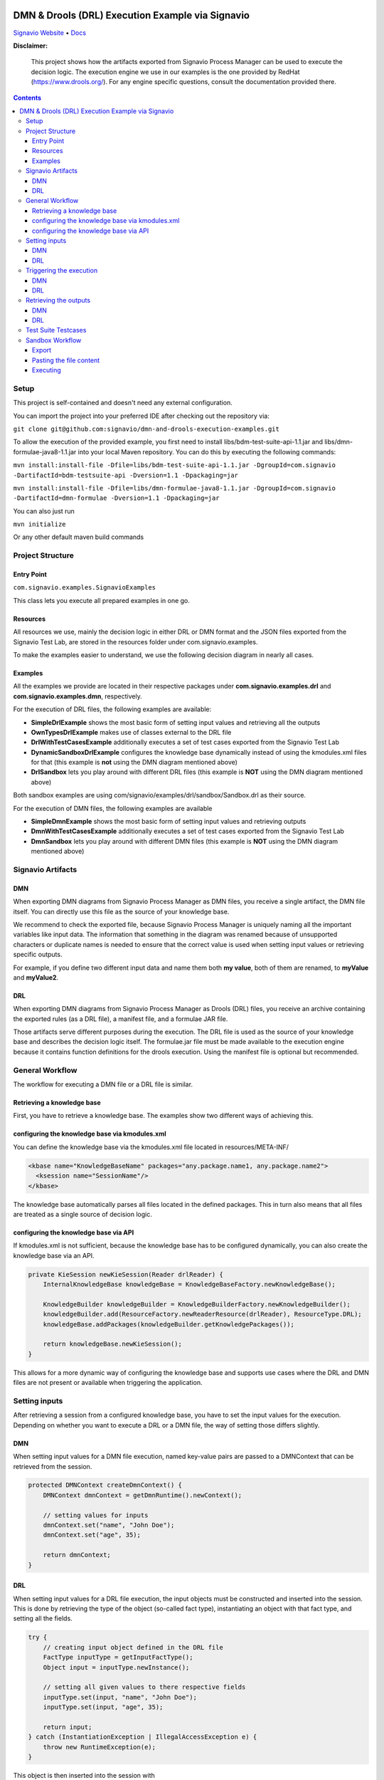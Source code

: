 |Header|

======
DMN & Drools (DRL) Execution Example via Signavio
======

`Signavio Website <https://signavio.com>`_
• `Docs <https://docs.signavio.com/>`_

|Build|


**Disclaimer:**

  This project shows how the artifacts exported from Signavio Process Manager can be used to execute the decision logic.
  The execution engine we use in our examples is the one provided by RedHat (https://www.drools.org/).
  For any engine specific questions, consult the documentation provided there.



.. contents:: **Contents**
  :backlinks: none

Setup
======
This project is self-contained and doesn't need any external configuration.

You can import the project into your preferred IDE after checking out the repository via:

``git clone git@github.com:signavio/dmn-and-drools-execution-examples.git``

To allow the execution of the provided example, you first need to install libs/bdm-test-suite-api-1.1.jar and
libs/dmn-formulae-java8-1.1.jar into your local Maven repository. You can do this by executing the following commands:

``mvn install:install-file -Dfile=libs/bdm-test-suite-api-1.1.jar -DgroupId=com.signavio -DartifactId=bdm-testsuite-api -Dversion=1.1 -Dpackaging=jar``

``mvn install:install-file -Dfile=libs/dmn-formulae-java8-1.1.jar -DgroupId=com.signavio -DartifactId=dmn-formulae -Dversion=1.1 -Dpackaging=jar``

You can also just run

``mvn initialize``

Or any other default maven build commands

Project Structure
=================
Entry Point
------------

``com.signavio.examples.SignavioExamples``

This class lets you execute all prepared examples in one go.

Resources
----------

All resources we use, mainly the decision logic in either DRL or DMN format and
the JSON files exported from the Signavio Test Lab, are stored in the resources folder under com.signavio.examples.

To make the examples easier to understand, we use the following decision diagram in nearly all cases.

|DRG|
|DL|

Examples
--------

All the examples we provide are located in their respective packages under
**com.signavio.examples.drl** and **com.signavio.examples.dmn**, respectively.

For the execution of DRL files, the following examples are available:

* **SimpleDrlExample** shows the most basic form of setting input values and retrieving all the outputs

* **OwnTypesDrlExample** makes use of classes external to the DRL file

* **DrlWithTestCasesExample** additionally executes a set of test cases exported from the Signavio Test Lab

* **DynamicSandboxDrlExample** configures the knowledge base dynamically instead of using the kmodules.xml files for that (this example is **not** using the DMN diagram mentioned above)

* **DrlSandbox** lets you play around with different DRL files (this example is **NOT** using the DMN diagram mentioned above)

Both sandbox examples are using com/signavio/examples/drl/sandbox/Sandbox.drl as their source.

For the execution of DMN files, the following examples are available

* **SimpleDmnExample** shows the most basic form of setting input values and retrieving outputs

* **DmnWithTestCasesExample** additionally executes a set of test cases exported from the Signavio Test Lab

* **DmnSandbox** lets you play around with different DMN files (this example is **NOT** using the DMN diagram mentioned above)

Signavio Artifacts
==================
DMN
-----
When exporting DMN diagrams from Signavio Process Manager as DMN files, you receive a single artifact,
the DMN file itself.
You can directly use this file as the source of your knowledge base.

We recommend to check the exported file, because Signavio Process Manager is uniquely naming all the important variables like input data. The information that something in the diagram was renamed because of unsupported
characters or duplicate names is needed to ensure that the
correct value is used when setting input values or retrieving specific outputs.

For example, if you define two different input data and name them both **my value**, both of them are renamed,
to **myValue** and **myValue2**.

DRL
-----
When exporting DMN diagrams from Signavio Process Manager as Drools (DRL) files, you receive an archive containing the
exported rules (as a DRL file), a manifest file, and a formulae JAR file.

Those artifacts serve different purposes during the execution. The DRL file is used as the source of your knowledge base and describes the decision logic itself. The formulae.jar file must be made available to the execution engine
because it contains function definitions for the drools execution. Using the manifest file is optional but recommended.

General Workflow
=================
The workflow for executing a DMN file or a DRL file is similar.

Retrieving a knowledge base
----------------------------
First, you have to retrieve a knowledge base. The examples show two different ways of achieving this.

configuring the knowledge base via kmodules.xml
-----------------------------------------------
You can define the knowledge base via the kmodules.xml file located in resources/META-INF/

.. code-block:: xml

  <kbase name="KnowledgeBaseName" packages="any.package.name1, any.package.name2">
    <ksession name="SessionName"/>
  </kbase>

The knowledge base automatically parses all files located in the defined packages. This in turn also means that all
files are treated as a single source of decision logic.

configuring the knowledge base via API
--------------------------------------
If kmodules.xml is not sufficient, because the knowledge base has to be configured dynamically, you can also
create the knowledge base via an API.



.. code-block:: java

  private KieSession newKieSession(Reader drlReader) {
      InternalKnowledgeBase knowledgeBase = KnowledgeBaseFactory.newKnowledgeBase();

      KnowledgeBuilder knowledgeBuilder = KnowledgeBuilderFactory.newKnowledgeBuilder();
      knowledgeBuilder.add(ResourceFactory.newReaderResource(drlReader), ResourceType.DRL);
      knowledgeBase.addPackages(knowledgeBuilder.getKnowledgePackages());

      return knowledgeBase.newKieSession();
  }

This allows for a more dynamic way of configuring the knowledge base and supports use cases where the DRL and DMN
files are not present or available when triggering the application.

Setting inputs
==============
After retrieving a session from a configured knowledge base, you have to set the input values for the execution.
Depending on whether you want to execute a DRL or a DMN file, the way of setting those differs slightly.

DMN
-----
When setting input values for a DMN file execution, named key-value pairs are passed to a DMNContext that can be retrieved from the session.

.. code-block:: java

  protected DMNContext createDmnContext() {
      DMNContext dmnContext = getDmnRuntime().newContext();

      // setting values for inputs
      dmnContext.set("name", "John Doe");
      dmnContext.set("age", 35);

      return dmnContext;
  }

DRL
-----

When setting input values for a DRL file execution, the input objects must be constructed and inserted into the session.
This is done by retrieving the type of the object (so-called fact type), instantiating an object with that fact type, and setting
all the fields.

.. code-block:: java

  try {
      // creating input object defined in the DRL file
      FactType inputType = getInputFactType();
      Object input = inputType.newInstance();

      // setting all given values to there respective fields
      inputType.set(input, "name", "John Doe");
      inputType.set(input, "age", 35);

      return input;
  } catch (InstantiationException | IllegalAccessException e) {
      throw new RuntimeException(e);
  }

This object is then inserted into the session with

.. code-block:: java

  ksession.insert(input);

To figure out which fact types are available and which fields belong to them, you can consult the manifest file
available inside the exported archive.

Triggering the execution
========================
In both cases, triggering the actual execution is simple.

DMN
------
For a DMN file, you trigger the execution with

.. code-block:: java

  getDmnRuntime().evaluateAll(model, dmnContext);

providing the model you want to evaluate (available in the session) and the previously created context (input values).

DRL
------
For a DRL file, you trigger the execution with

.. code-block:: java

  ksession.fireAllRules();

because all inputs are already set in the session.

Retrieving the outputs
=====================
After the execution has finished, the next step is to retrieve the produced output values.

DMN
-----
The evaluation of the decision logic mentioned above already returns the result.

.. code-block:: java

  DMNResult result = getDmnRuntime().evaluateAll(model, dmnContext);

This result can then be used to retrieve the actual output values.
Important to note is that this result also contains the intermediate results of all decisions.

DRL
-----
For a DRL file, the execution does not automatically return the result. To get access to the result, you can
retrieve all the available objects from the session.

.. code-block:: java

  ksession.getObjects();

The session also provides some methods to filter for specific
types of objects.

Test Suite Testcases
=====================
Signavio Process Manager can export test cases defined in the Signavio Test Suite.
The exported JSON representation of the test case looks like the one provided in
resources/com/signavio/examples/dmn/simple/Simple-TestLab.json.
Those files contain several input definitions that can be used to figure out which inputs to set

.. code-block:: json

  "inputParameterDefinitions": [
    {
      "id": "cb7e33e39ee644da9a4bb48b1cc74e65/sid-D7DF30A5-56A7-4043-86FC-EF3595C49355",
      "shapeId": "sid-D7DF30A5-56A7-4043-86FC-EF3595C49355",
      "diagramId": "cb7e33e39ee644da9a4bb48b1cc74e65",
      "modelName": "Simple",
      "requirementName": "Customer Years"
    },
    {
      "id": "cb7e33e39ee644da9a4bb48b1cc74e65/sid-CE8F3937-3DA2-41AB-AF9C-B7F301C6D8E4",
      "shapeId": "sid-CE8F3937-3DA2-41AB-AF9C-B7F301C6D8E4",
      "diagramId": "cb7e33e39ee644da9a4bb48b1cc74e65",
      "modelName": "Simple",
      "requirementName": "Customer Level"
    }
  ]

They also contain some output definitions in the same format. The IDs provided in the file can be used to find the
corresponding input in the DMN and DRL files.
For example

.. code-block:: xml

  <inputData name="customerLevel" sigExt:shapeId="sid-CE8F3937-3DA2-41AB-AF9C-B7F301C6D8E4" sigExt:diagramId="cb7e33e39ee644da9a4bb48b1cc74e65">


Additionally, those files contain several test cases with their respective input values and the expected outputs.
The order of those values is the same as in the input definitions, this means the first defined input value corresponds
to the first defined input definition.

.. code-block:: json

  "testCases": [
    {
      "inputValues": [
        {
          "type": "number",
          "value": 0
        },
        {
          "type": "enumeration",
          "value": "0",
          "name": "None"
        }
      ],
      "expectedValues": [
        {
          "type": "number",
          "value": 0
        }
      ]
    }
  ]

In our examples, we use the ``bdm-test-suite-api`` library to handle the JSON files.

Sandbox Workflow
===============
The sandbox is available to get a quick feedback loop in case you want to try out specific DRL or DMN files.

Export
------
To get it running, first export the desired DMN model as a Drools (DRL) or DMN file in
Signavio Process Manager.

Pasting the file content
------------------------
Next, copy the content of the exported file into the already available
``com/signavio/examples/drl/sandbox/Sandbox.drl`` file (for DRL files) or
``com/signavio/examples/dmn/sandbox/Sandbox.dmn`` file (for DMN files).
To execute a DRL file, the exported artifacts package definition does not match the one needed in
this example project, you have to manually adjust the package in the DRL file to

.. code-block:: java

  package com.signavio.examples.drl.sandbox

Executing
----------
Open either com.signavio.examples.drl.DrlSandbox or com.signavio.examples.drl.DmnSandbox and adjust the inputs to the
ones needed in your example.
Afterwards, you can trigger the SignavioExamples.java to run all examples (including the sandbox).

.. |Build| image:: https://github.com/signavio/dmn-and-drools-execution-examples/workflows/Java%20CI%20with%20Maven/badge.svg
   :target: https://github.com/signavio/dmn-and-drools-execution-examples/actions?query=workflow%3A%22Java+CI+with+Maven%22
   :alt: build_pipleine_with_maven

.. |DRG| image:: https://github.com/signavio/dmn-and-drools-execution-examples/raw/master/img/Simple.svg
   :alt: simple_decision_relation_graph

.. |DL| image:: https://github.com/signavio/dmn-and-drools-execution-examples/raw/master/img/DecisionLogic.PNG
   :target: https://github.com/signavio/dmn-and-drools-execution-examples/actions?query=workflow%3A%22Java+CI+with+Maven%22
   :alt: decision_logic

.. |Header| image:: https://www.signavio.com/wp-content/uploads/2019/09/product-pages-illustrations-suite-1-1.png
   :alt: header

You can also execute from maven.
``mvn package exec:java``

You can change kie version used
``mvn package exec:java -Dkie.version=7.43.1.Final``

You can change the executable class in case you want to run a different example
``mvn package exec:java -Dartifact.mainClass=com.signavio.examples.dmn.AdHocDmnExample``
or
``mvn package exec:java -Dartifact.mainClass=com.signavio.examples.dmn.AdHocDrlExample``

You can build the project and then execute without maven
``mvn package``

``java -jar target/dmn-and-drools-execution-examples-1.0.0.jar``

``java -jar target/dmn-and-drools-execution-examples-1.0.0.jar com.signavio.examples.dmn.AdHocDmnExample ``
``java -jar target/dmn-and-drools-execution-examples-1.0.0.jar com.signavio.examples.drl.AdHocDrlExample ``


